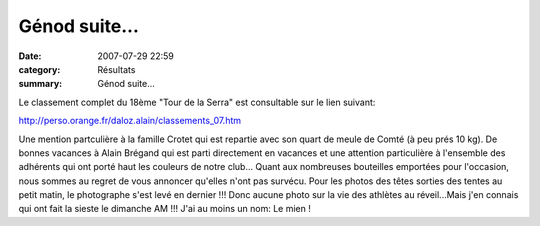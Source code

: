 Génod suite...
==============

:date: 2007-07-29 22:59
:category: Résultats
:summary: Génod suite...

Le classement complet du 18ème "Tour de la Serra" est consultable sur le lien suivant:


`http://perso.orange.fr/daloz.alain/classements_07.htm <http://perso.orange.fr/daloz.alain/classements_07.htm>`_


Une mention partculière à la famille Crotet qui est repartie avec son quart de meule de Comté (à peu prés 10 kg). De bonnes vacances à Alain Brégand qui est parti directement en vacances et une attention particulière à l'ensemble des adhérents qui ont porté haut les couleurs de notre club... Quant aux nombreuses bouteilles emportées pour l'occasion, nous sommes au regret de vous annoncer qu'elles n'ont pas survécu. Pour les photos des têtes sorties des tentes au petit matin, le photographe s'est levé en dernier !!! Donc aucune photo sur la vie des athlètes au réveil...Mais j'en connais qui ont fait la sieste le dimanche AM !!! J'ai au moins un nom: Le mien !
